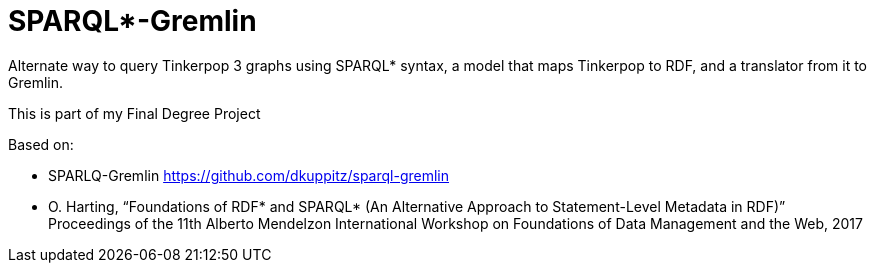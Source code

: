 SPARQL*-Gremlin
==============

Alternate way to query Tinkerpop 3 graphs using SPARQL* syntax, a model that maps Tinkerpop to RDF, and a translator from it to Gremlin.

This is part of my Final Degree Project

Based on:

- SPARLQ-Gremlin https://github.com/dkuppitz/sparql-gremlin
- O. Harting, “Foundations of RDF* and SPARQL* (An Alternative Approach to Statement-Level Metadata in RDF)”
Proceedings of the 11th Alberto Mendelzon International Workshop on Foundations of Data Management and the Web, 2017

